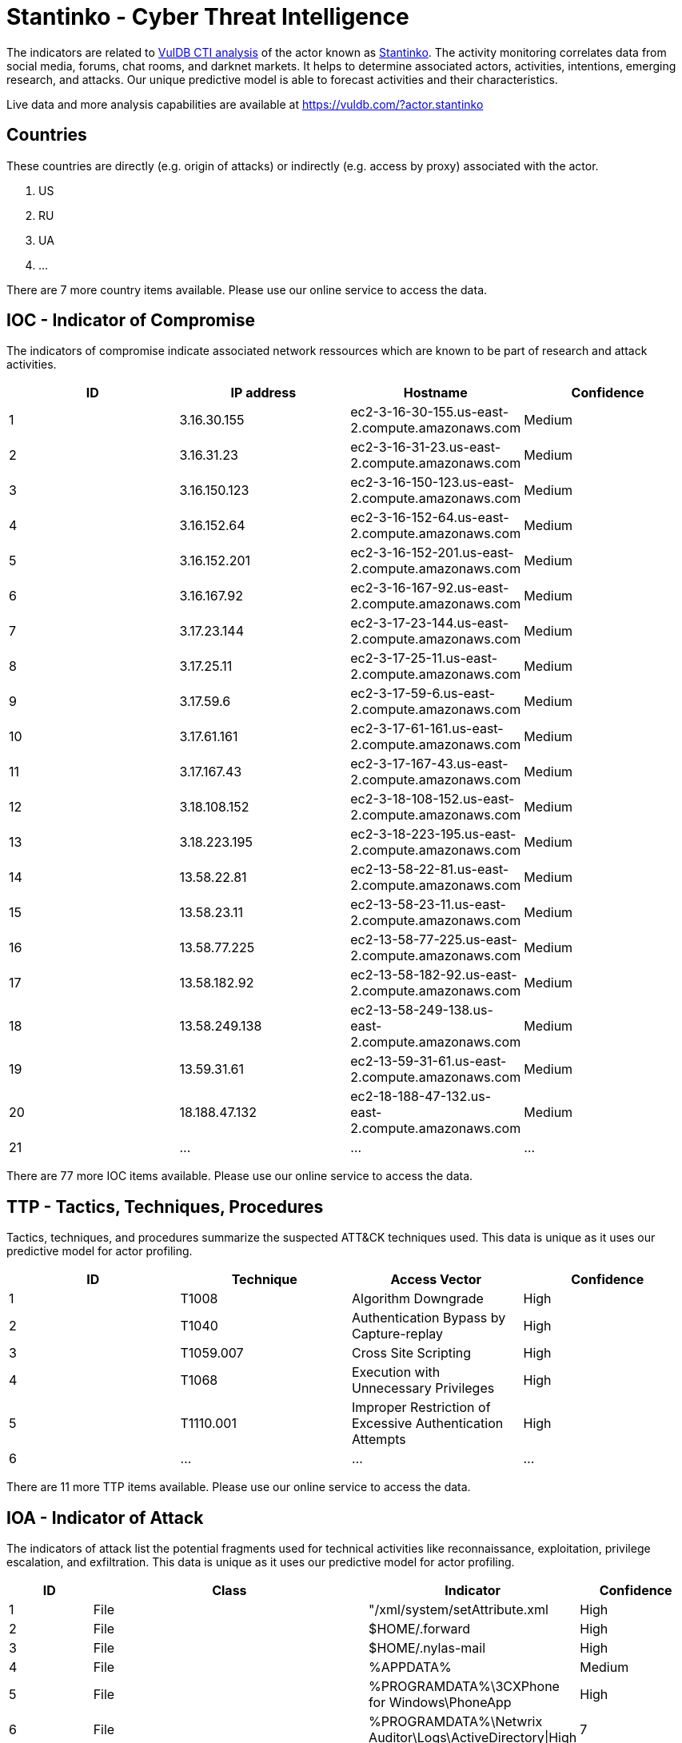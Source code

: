= Stantinko - Cyber Threat Intelligence

The indicators are related to https://vuldb.com/?doc.cti[VulDB CTI analysis] of the actor known as https://vuldb.com/?actor.stantinko[Stantinko]. The activity monitoring correlates data from social media, forums, chat rooms, and darknet markets. It helps to determine associated actors, activities, intentions, emerging research, and attacks. Our unique predictive model is able to forecast activities and their characteristics.

Live data and more analysis capabilities are available at https://vuldb.com/?actor.stantinko

== Countries

These countries are directly (e.g. origin of attacks) or indirectly (e.g. access by proxy) associated with the actor.

. US
. RU
. UA
. ...

There are 7 more country items available. Please use our online service to access the data.

== IOC - Indicator of Compromise

The indicators of compromise indicate associated network ressources which are known to be part of research and attack activities.

[options="header"]
|========================================
|ID|IP address|Hostname|Confidence
|1|3.16.30.155|ec2-3-16-30-155.us-east-2.compute.amazonaws.com|Medium
|2|3.16.31.23|ec2-3-16-31-23.us-east-2.compute.amazonaws.com|Medium
|3|3.16.150.123|ec2-3-16-150-123.us-east-2.compute.amazonaws.com|Medium
|4|3.16.152.64|ec2-3-16-152-64.us-east-2.compute.amazonaws.com|Medium
|5|3.16.152.201|ec2-3-16-152-201.us-east-2.compute.amazonaws.com|Medium
|6|3.16.167.92|ec2-3-16-167-92.us-east-2.compute.amazonaws.com|Medium
|7|3.17.23.144|ec2-3-17-23-144.us-east-2.compute.amazonaws.com|Medium
|8|3.17.25.11|ec2-3-17-25-11.us-east-2.compute.amazonaws.com|Medium
|9|3.17.59.6|ec2-3-17-59-6.us-east-2.compute.amazonaws.com|Medium
|10|3.17.61.161|ec2-3-17-61-161.us-east-2.compute.amazonaws.com|Medium
|11|3.17.167.43|ec2-3-17-167-43.us-east-2.compute.amazonaws.com|Medium
|12|3.18.108.152|ec2-3-18-108-152.us-east-2.compute.amazonaws.com|Medium
|13|3.18.223.195|ec2-3-18-223-195.us-east-2.compute.amazonaws.com|Medium
|14|13.58.22.81|ec2-13-58-22-81.us-east-2.compute.amazonaws.com|Medium
|15|13.58.23.11|ec2-13-58-23-11.us-east-2.compute.amazonaws.com|Medium
|16|13.58.77.225|ec2-13-58-77-225.us-east-2.compute.amazonaws.com|Medium
|17|13.58.182.92|ec2-13-58-182-92.us-east-2.compute.amazonaws.com|Medium
|18|13.58.249.138|ec2-13-58-249-138.us-east-2.compute.amazonaws.com|Medium
|19|13.59.31.61|ec2-13-59-31-61.us-east-2.compute.amazonaws.com|Medium
|20|18.188.47.132|ec2-18-188-47-132.us-east-2.compute.amazonaws.com|Medium
|21|...|...|...
|========================================

There are 77 more IOC items available. Please use our online service to access the data.

== TTP - Tactics, Techniques, Procedures

Tactics, techniques, and procedures summarize the suspected ATT&CK techniques used. This data is unique as it uses our predictive model for actor profiling.

[options="header"]
|========================================
|ID|Technique|Access Vector|Confidence
|1|T1008|Algorithm Downgrade|High
|2|T1040|Authentication Bypass by Capture-replay|High
|3|T1059.007|Cross Site Scripting|High
|4|T1068|Execution with Unnecessary Privileges|High
|5|T1110.001|Improper Restriction of Excessive Authentication Attempts|High
|6|...|...|...
|========================================

There are 11 more TTP items available. Please use our online service to access the data.

== IOA - Indicator of Attack

The indicators of attack list the potential fragments used for technical activities like reconnaissance, exploitation, privilege escalation, and exfiltration. This data is unique as it uses our predictive model for actor profiling.

[options="header"]
|========================================
|ID|Class|Indicator|Confidence
|1|File|"/xml/system/setAttribute.xml|High
|2|File|$HOME/.forward|High
|3|File|$HOME/.nylas-mail|High
|4|File|%APPDATA%|Medium
|5|File|%PROGRAMDATA%\3CXPhone for Windows\PhoneApp|High
|6|File|%PROGRAMDATA%\Netwrix Auditor\Logs\ActiveDirectory\|High
|7|File|%PROGRAMDATA%\Psyprax32\PPScreen.ini|High
|8|File|%PROGRAMDATA%\TechSmith\TechSmith Recorder\QueuedPresentations|High
|9|File|%PROGRAMFILES%\Cylance\Desktop\log|High
|10|File|%PROGRAMFILES(X86)%/Aternity Information Systems/Assistant/plugins|High
|11|...|...|...
|========================================

There are 7408 more IOA items available. Please use our online service to access the data.

== References

The following list contains external sources which discuss the actor and the associated activities.

* https://github.com/eset/malware-ioc/tree/master/stantinko

== License

(c) https://vuldb.com/?doc.changelog[1997-2021] by https://vuldb.com/?doc.about[vuldb.com]. All data on this page is shared under the license https://creativecommons.org/licenses/by-nc-sa/4.0/[CC BY-NC-SA 4.0]. Questions? Check the https://vuldb.com/?doc.faq[FAQ], read the https://vuldb.com/?doc[documentation] or https://vuldb.com/?contact[contact us]!
